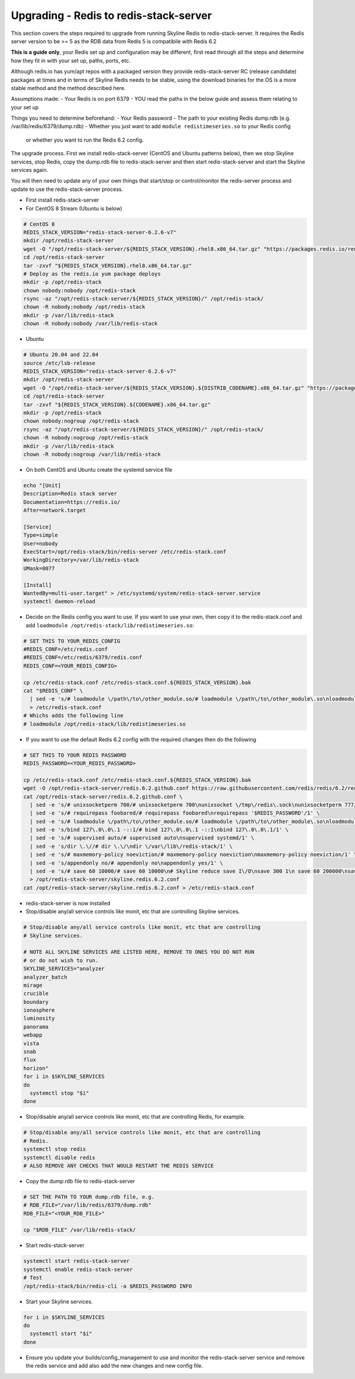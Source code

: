 =======================================
Upgrading - Redis to redis-stack-server
=======================================

This section covers the steps required to upgrade from running Skyline Redis to
redis-stack-server.  It requires the Redis server version to be >= 5 as the RDB
data from Redis 5 is compatibile with Redis 6.2

**This is a guide only**, your Redis set up and configuration may be different, first
read through all the steps and determine how they fit in with your set up, paths,
ports, etc.

Although redis.io has yum/apt repos with a packaged version they provide
redis-stack-server RC (release candidate) packages at times and in terms of Skyline
Redis needs to be stable, using the download binaries for the OS is a more stable
method and the method described here.

Assumptions made:
- Your Redis is on port 6379
- YOU read the paths in the below guide and assess them relating to your set up

Things you need to determine beforehand:
- Your Redis password
- The path to your existing Redis dump.rdb (e.g. /var/lib/redis/6379/dump.rdb)
- Whether you just want to add ``module redistimeseries.so`` to your Redis config
  or whether you want to run the Redis 6.2 config.

The upgrade process.  First we install redis-stack-server (CentOS and Ubuntu
patterns below), then we stop Skyline services, stop Redis, copy the dump.rdb
file to redis-stack-server and then start redis-stack-server and start the
Skyline services again.

You will then need to update any of your own things that start/stop or
control/monitor the redis-server process and update to use the
redis-stack-server process.

- First install redis-stack-server
- For CentOS 8 Stream (Ubuntu is below)

.. code-block:: bash

  # CentOS 8
  REDIS_STACK_VERSION="redis-stack-server-6.2.6-v7"
  mkdir /opt/redis-stack-server
  wget -O "/opt/redis-stack-server/${REDIS_STACK_VERSION}.rhel8.x86_64.tar.gz" "https://packages.redis.io/redis-stack/${REDIS_STACK_VERSION}.rhel8.x86_64.tar.gz"
  cd /opt/redis-stack-server
  tar -zxvf "${REDIS_STACK_VERSION}.rhel8.x86_64.tar.gz"
  # Deploy as the redis.io yum package deploys
  mkdir -p /opt/redis-stack
  chown nobody:nobody /opt/redis-stack
  rsync -az "/opt/redis-stack-server/${REDIS_STACK_VERSION}/" /opt/redis-stack/
  chown -R nobody:nobody /opt/redis-stack
  mkdir -p /var/lib/redis-stack
  chown -R nobody:nobody /var/lib/redis-stack

- Ubuntu

.. code-block:: bash

  # Ubuntu 20.04 and 22.04
  source /etc/lsb-release
  REDIS_STACK_VERSION="redis-stack-server-6.2.6-v7"
  mkdir /opt/redis-stack-server
  wget -O "/opt/redis-stack-server/${REDIS_STACK_VERSION}.${DISTRIB_CODENAME}.x86_64.tar.gz" "https://packages.redis.io/redis-stack/${REDIS_STACK_VERSION}.${DISTRIB_CODENAME}.x86_64.tar.gz"
  cd /opt/redis-stack-server
  tar -zxvf "${REDIS_STACK_VERSION}.${CODENAME}.x86_64.tar.gz"
  mkdir -p /opt/redis-stack
  chown nobody:nogroup /opt/redis-stack
  rsync -az "/opt/redis-stack-server/${REDIS_STACK_VERSION}/" /opt/redis-stack/
  chown -R nobody:nogroup /opt/redis-stack
  mkdir -p /var/lib/redis-stack
  chown -R nobody:nogroup /var/lib/redis-stack

- On both CentOS and Ubuntu create the systemd service file

.. code-block:: bash

  echo "[Unit]
  Description=Redis stack server
  Documentation=https://redis.io/
  After=network.target

  [Service]
  Type=simple
  User=nobody
  ExecStart=/opt/redis-stack/bin/redis-server /etc/redis-stack.conf
  WorkingDirectory=/var/lib/redis-stack
  UMask=0077

  [Install]
  WantedBy=multi-user.target" > /etc/systemd/system/redis-stack-server.service
  systemctl daemon-reload

- Decide on the Redis config you want to use.  If you want to use your own, then
  copy it to the redis-stack.conf and add ``loadmodule /opt/redis-stack/lib/redistimeseries.so``:

.. code-block:: bash

  # SET THIS TO YOUR_REDIS_CONFIG
  #REDIS_CONF=/etc/redis.conf
  #REDIS_CONF=/etc/redis/6379/redis.conf
  REDIS_CONF=<YOUR_REDIS_CONFIG>

  cp /etc/redis-stack.conf /etc/redis-stack.conf.${REDIS_STACK_VERSION}.bak
  cat "$REDIS_CONF" \
    | sed -e 's/# loadmodule \/path\/to\/other_module.so/# loadmodule \/path\/to\/other_module\.so\nloadmodule \/opt\/redis-stack\/lib\/redistimeseries\.so/1' \
    > /etc/redis-stack.conf
  # Whichs adds the following line
  # loadmodule /opt/redis-stack/lib/redistimeseries.so

- If you want to use the default Redis 6.2 config with the required changes
  then do the following

.. code-block:: bash

  # SET THIS TO YOUR REDIS PASSWORD
  REDIS_PASSWORD=<YOUR_REDIS_PASSWORD>

  cp /etc/redis-stack.conf /etc/redis-stack.conf.${REDIS_STACK_VERSION}.bak
  wget -O /opt/redis-stack-server/redis.6.2.github.conf https://raw.githubusercontent.com/redis/redis/6.2/redis.conf
  cat /opt/redis-stack-server/redis.6.2.github.conf \
    | sed -e 's/# unixsocketperm 700/# unixsocketperm 700\nunixsocket \/tmp\/redis\.sock\nunixsocketperm 777/1' \
    | sed -e 's/# requirepass foobared/# requirepass foobared\nrequirepass '$REDIS_PASSWORD'/1' \
    | sed -e 's/# loadmodule \/path\/to\/other_module.so/# loadmodule \/path\/to\/other_module\.so\nloadmodule \/opt\/redis-stack\/lib\/redistimeseries\.so/1' \
    | sed -e 's/bind 127\.0\.0\.1 -::1/# bind 127\.0\.0\.1 -::1\nbind 127\.0\.0\.1/1' \
    | sed -e 's/# supervised auto/# supervised auto\nsupervised systemd/1' \
    | sed -e 's/dir \.\//# dir \.\/\ndir \/var\/lib\/redis-stack/1' \
    | sed -e 's/# maxmemory-policy noeviction/# maxmemory-policy noeviction\nmaxmemory-policy noeviction/1' \
    | sed -e 's/appendonly no/# appendonly no\nappendonly yes/1' \
    | sed -e 's/# save 60 10000/# save 60 10000\n# Skyline reduce save I\/O\nsave 300 1\n save 60 200000\nsave 10 500000/1' \
    > /opt/redis-stack-server/skyline.redis.6.2.conf
  cat /opt/redis-stack-server/skyline.redis.6.2.conf > /etc/redis-stack.conf

- redis-stack-server is now installed
- Stop/disable any/all service controls like monit, etc that are controlling
  Skyline services.

.. code-block:: bash

  # Stop/disable any/all service controls like monit, etc that are controlling
  # Skyline services.

  # NOTE ALL SKYLINE SERVICES ARE LISTED HERE, REMOVE TO ONES YOU DO NOT RUN
  # or do not wish to run.
  SKYLINE_SERVICES="analyzer
  analyzer_batch
  mirage
  crucible
  boundary
  ionosphere
  luminosity
  panorama
  webapp
  vista
  snab
  flux
  horizon"
  for i in $SKYLINE_SERVICES
  do
    systemctl stop "$i"
  done

- Stop/disable any/all service controls like monit, etc that are controlling
  Redis, for example.

.. code-block:: bash

  # Stop/disable any/all service controls like monit, etc that are controlling
  # Redis.
  systemctl stop redis
  systemctl disable redis
  # ALSO REMOVE ANY CHECKS THAT WOULD RESTART THE REDIS SERVICE

- Copy the dump.rdb file to redis-stack-server

.. code-block:: bash

  # SET THE PATH TO YOUR dump.rdb file, e.g.
  # RDB_FILE="/var/lib/redis/6379/dump.rdb"
  RDB_FILE="<YOUR_RDB_FILE>"

  cp "$RDB_FILE" /var/lib/redis-stack/

- Start redis-stack-server

.. code-block:: bash

  systemctl start redis-stack-server
  systemctl enable redis-stack-server
  # Test
  /opt/redis-stack/bin/redis-cli -a $REDIS_PASSWORD INFO

- Start your Skyline services.

.. code-block:: bash

  for i in $SKYLINE_SERVICES
  do
    systemctl start "$i"
  done

- Ensure you update your builds/config_management to use and monitor
  the redis-stack-server service and remove the redis service and
  add also add the new changes and new config file.
